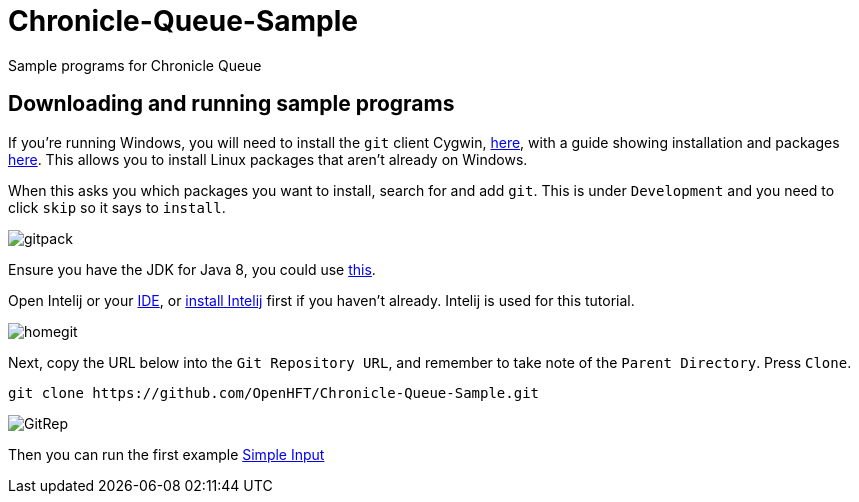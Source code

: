 = Chronicle-Queue-Sample
:imagesdir: images

Sample programs for Chronicle Queue

== Downloading and running sample programs

If you're running Windows, you will need to install the `git` client Cygwin, https://cygwin.com/install.html[here],
with a guide showing installation and packages http://www.mcclean-cooper.com/valentino/cygwin_install/[here].
This allows you to install Linux packages that aren't already on Windows.

When this asks you which packages you want to install, search for and add `git`. This is under `Development` and you need to click `skip` so it says to `install`.

image::gitpack.png[]

Ensure you have the JDK for Java 8, you could use http://www.oracle.com/technetwork/java/javase/downloads/jdk8-downloads-2133151.html[this].

Open Intelij or your https://en.wikipedia.org/wiki/Integrated_development_environment[IDE], or https://www.jetbrains.com/idea/download/#section=windows[install Intelij] first if you haven't already.
Intelij is used for this tutorial.

image::homegit.png[]

Next, copy the URL below into the `Git Repository URL`,
and remember to take note of the `Parent Directory`. Press `Clone`.

[source]
----
git clone https://github.com/OpenHFT/Chronicle-Queue-Sample.git
----

image::GitRep.png[]

Then you can run the first example https://github.com/OpenHFT/Chronicle-Queue-Sample/tree/master/simple-input[Simple Input]
